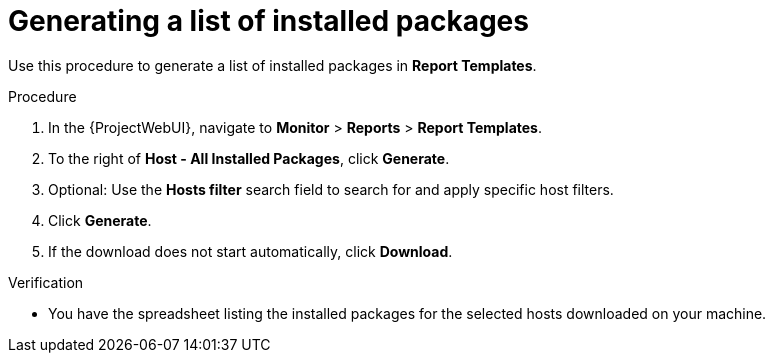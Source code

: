 :_mod-docs-content-type: PROCEDURE

[id="Generating_a_List_of_Installed_Packages_{context}"]
= Generating a list of installed packages

Use this procedure to generate a list of installed packages in *Report Templates*.

.Procedure

. In the {ProjectWebUI}, navigate to *Monitor* > *Reports* > *Report Templates*.
. To the right of *Host - All Installed Packages*, click *Generate*.
. Optional: Use the *Hosts filter* search field to search for and apply specific host filters.
. Click *Generate*.
. If the download does not start automatically, click *Download*.

.Verification
* You have the spreadsheet listing the installed packages for the selected hosts downloaded on your machine.
